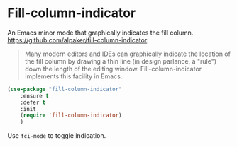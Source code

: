 #+PROPERTY: header-args    :results silent
#+STARTUP: content

* Fill-column-indicator
An Emacs minor mode that graphically indicates the fill column.
https://github.com/alpaker/fill-column-indicator

#+begin_quote
Many modern editors and IDEs can graphically indicate the location of the fill
column by drawing a thin line (in design parlance, a "rule") down the length of
the editing window. Fill-column-indicator implements this facility in Emacs.
#+end_quote

	#+begin_src emacs-lisp
		(use-package "fill-column-indicator"
			:ensure t
			:defer t
			:init
			(require 'fill-column-indicator)
			)
	#+end_src

Use =fci-mode= to toggle indication.
